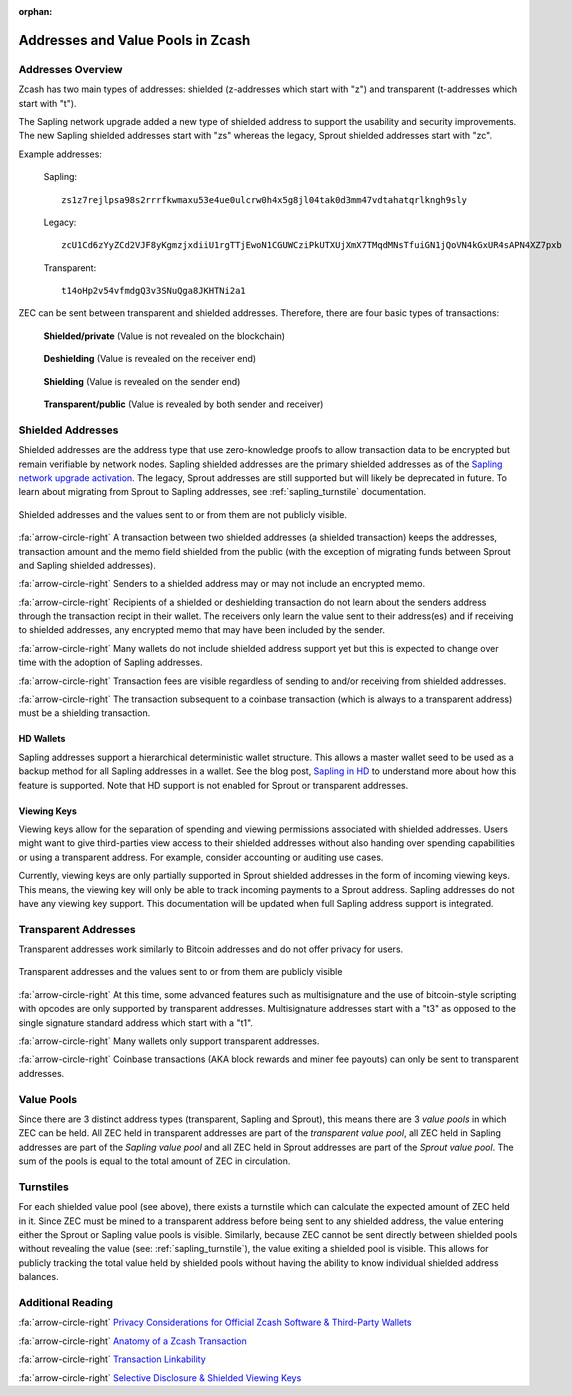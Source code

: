 :orphan:

.. _zcash_addresses:

Addresses and Value Pools in Zcash
==================================

Addresses Overview
--------------------

Zcash has two main types of addresses: shielded (z-addresses which start with "z") and transparent (t-addresses which start with "t").

The Sapling network upgrade added a new type of shielded address to support the usability and security improvements. The new Sapling shielded addresses start with "zs" whereas the legacy, Sprout shielded addresses start with "zc". 

Example addresses:

    Sapling::

      zs1z7rejlpsa98s2rrrfkwmaxu53e4ue0ulcrw0h4x5g8jl04tak0d3mm47vdtahatqrlkngh9sly

    Legacy::

      zcU1Cd6zYyZCd2VJF8yKgmzjxdiiU1rgTTjEwoN1CGUWCziPkUTXUjXmX7TMqdMNsTfuiGN1jQoVN4kGxUR4sAPN4XZ7pxb

    Transparent::

      t14oHp2v54vfmdgQ3v3SNuQga8JKHTNi2a1

ZEC can be sent between transparent and shielded addresses. Therefore, there are four basic types of transactions:

.. figure:: images/txn-private.png
   :scale: 50 %
   :alt: A transaction between two shielded addresses doesn't reveal the value

   **Shielded/private** (Value is not revealed on the blockchain)

.. figure:: images/txn-deshielding.png
   :scale: 50 %
   :alt: A transaction from a shielded address to a transparent address reveals the value received

   **Deshielding** (Value is revealed on the receiver end)

.. figure:: images/txn-shielding.png
   :scale: 50 %
   :alt: A transaction from a transparent address to a shielded address reveals the value sent

   **Shielding** (Value is revealed on the sender end)

.. figure:: images/txn-public.png
   :scale: 50 %
   :alt: A transaction between two transparent addresses reveals the value

   **Transparent/public** (Value is revealed by both sender and receiver)
    
Shielded Addresses
------------------------------------------
	   
Shielded addresses are the address type that use zero-knowledge proofs to allow transaction data to be encrypted but remain verifiable by network nodes. Sapling shielded addresses are the primary shielded addresses as of the `Sapling network upgrade activation <https://z.cash/upgrade/sapling>`_. The legacy, Sprout addresses are still supported but will likely be deprecated in future. To learn about migrating from Sprout to Sapling addresses, see :ref:`sapling_turnstile` documentation.

.. figure:: images/simple-z.png
   :align: center
   :scale: 75%
   :alt: A diagram of a shielded address showing that values sent and received are not directly revealed except for the transaction fee. 

   Shielded addresses and the values sent to or from them are not publicly visible.

:fa:`arrow-circle-right` A transaction between two shielded addresses (a shielded transaction) keeps the addresses, transaction amount and the memo field shielded from the public (with the exception of migrating funds between Sprout and Sapling shielded addresses).

:fa:`arrow-circle-right` Senders to a shielded address may or may not include an encrypted memo.

:fa:`arrow-circle-right` Recipients of a shielded or deshielding transaction do not learn about the senders address through the transaction recipt in their wallet. The receivers only learn the value sent to their address(es) and if receiving to shielded addresses, any encrypted memo that may have been included by the sender.

:fa:`arrow-circle-right` Many wallets do not include shielded address support yet but this is expected to change over time with the adoption of Sapling addresses.

:fa:`arrow-circle-right` Transaction fees are visible regardless of sending to and/or receiving from shielded addresses.

:fa:`arrow-circle-right` The transaction subsequent to a coinbase transaction (which is always to a transparent address) must be a shielding transaction.
    
HD Wallets
~~~~~~~~~~
Sapling addresses support a hierarchical deterministic wallet structure. This allows a master wallet seed to be used as a backup method for all Sapling addresses in a wallet. See the blog post, `Sapling in HD <https://z.cash/blog/sapling-in-hd/>`_ to understand more about how this feature is supported. Note that HD support is not enabled for Sprout or transparent addresses. 

Viewing Keys
~~~~~~~~~~~~

Viewing keys allow for the separation of spending and viewing permissions associated with shielded addresses. Users might want to give third-parties view access to their shielded addresses without also handing over spending capabilities or using a transparent address. For example, consider accounting or auditing use cases.

Currently, viewing keys are only partially supported in Sprout shielded addresses in the form of incoming viewing keys. This means, the viewing key will only be able to track incoming payments to a Sprout address. Sapling addresses do not have any viewing key support. This documentation will be updated when full Sapling address support is integrated.
   
Transparent Addresses
---------------------

Transparent addresses work similarly to Bitcoin addresses and do not offer privacy for users. 

.. figure:: images/simple-t.png
   :align: center
   :scale: 75%
   :alt: A diagram of a transparent address showing that all values sent and received are directly revealed including the transaction fee. 

   Transparent addresses and the values sent to or from them are publicly visible

:fa:`arrow-circle-right` At this time, some advanced features such as multisignature and the use of bitcoin-style scripting with opcodes are only supported by transparent addresses. Multisignature addresses start with a "t3" as opposed to the single signature standard address which start with a "t1". 
	   
:fa:`arrow-circle-right` Many wallets only support transparent addresses.
    
:fa:`arrow-circle-right` Coinbase transactions (AKA block rewards and miner fee payouts) can only be sent to transparent addresses.

.. _value_pools:
    
Value Pools
-----------
Since there are 3 distinct address types (transparent, Sapling and Sprout), this means there are 3 *value pools* in which ZEC can be held. All ZEC held in transparent addresses are part of the *transparent value pool*, all ZEC held in Sapling addresses are part of the *Sapling value pool* and all ZEC held in Sprout addresses are part of the *Sprout value pool*. The sum of the pools is equal to the total amount of ZEC in circulation.

Turnstiles
----------
For each shielded value pool (see above), there exists a turnstile which can calculate the expected amount of ZEC held in it. Since ZEC must be mined to a transparent address before being sent to any shielded address, the value entering either the Sprout or Sapling value pools is visible. Similarly, because ZEC cannot be sent directly between shielded pools without revealing the value (see: :ref:`sapling_turnstile`), the value exiting a shielded pool is visible. This allows for publicly tracking the total value held by shielded pools without having the ability to know individual shielded address balances.
   
Additional Reading
------------------

:fa:`arrow-circle-right` `Privacy Considerations for Official Zcash Software & Third-Party Wallets <https://z.cash/support/security/privacy-security-recommendations/>`_
    
:fa:`arrow-circle-right` `Anatomy of a Zcash Transaction <https://blog.z.cash/anatomy-of-zcash/>`_

:fa:`arrow-circle-right` `Transaction Linkability <https://blog.z.cash/transaction-linkability/>`_

:fa:`arrow-circle-right` `Selective Disclosure & Shielded Viewing Keys <https://z.cash/blog/viewing-keys-selective-disclosure/>`_
